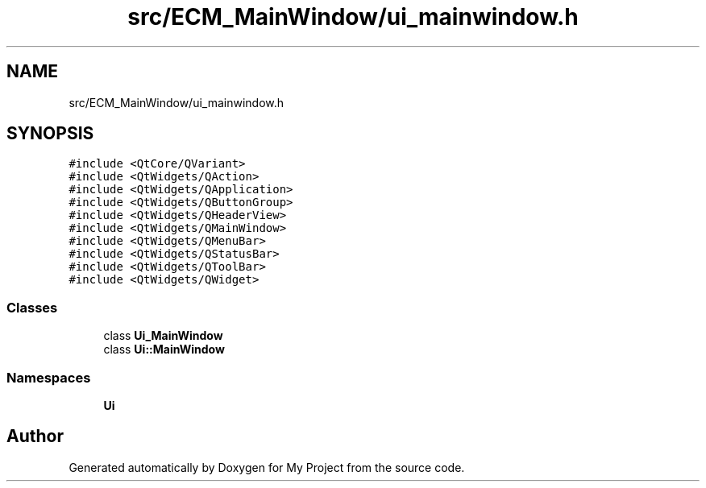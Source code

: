 .TH "src/ECM_MainWindow/ui_mainwindow.h" 3 "Tue Jun 20 2017" "My Project" \" -*- nroff -*-
.ad l
.nh
.SH NAME
src/ECM_MainWindow/ui_mainwindow.h
.SH SYNOPSIS
.br
.PP
\fC#include <QtCore/QVariant>\fP
.br
\fC#include <QtWidgets/QAction>\fP
.br
\fC#include <QtWidgets/QApplication>\fP
.br
\fC#include <QtWidgets/QButtonGroup>\fP
.br
\fC#include <QtWidgets/QHeaderView>\fP
.br
\fC#include <QtWidgets/QMainWindow>\fP
.br
\fC#include <QtWidgets/QMenuBar>\fP
.br
\fC#include <QtWidgets/QStatusBar>\fP
.br
\fC#include <QtWidgets/QToolBar>\fP
.br
\fC#include <QtWidgets/QWidget>\fP
.br

.SS "Classes"

.in +1c
.ti -1c
.RI "class \fBUi_MainWindow\fP"
.br
.ti -1c
.RI "class \fBUi::MainWindow\fP"
.br
.in -1c
.SS "Namespaces"

.in +1c
.ti -1c
.RI " \fBUi\fP"
.br
.in -1c
.SH "Author"
.PP 
Generated automatically by Doxygen for My Project from the source code\&.

